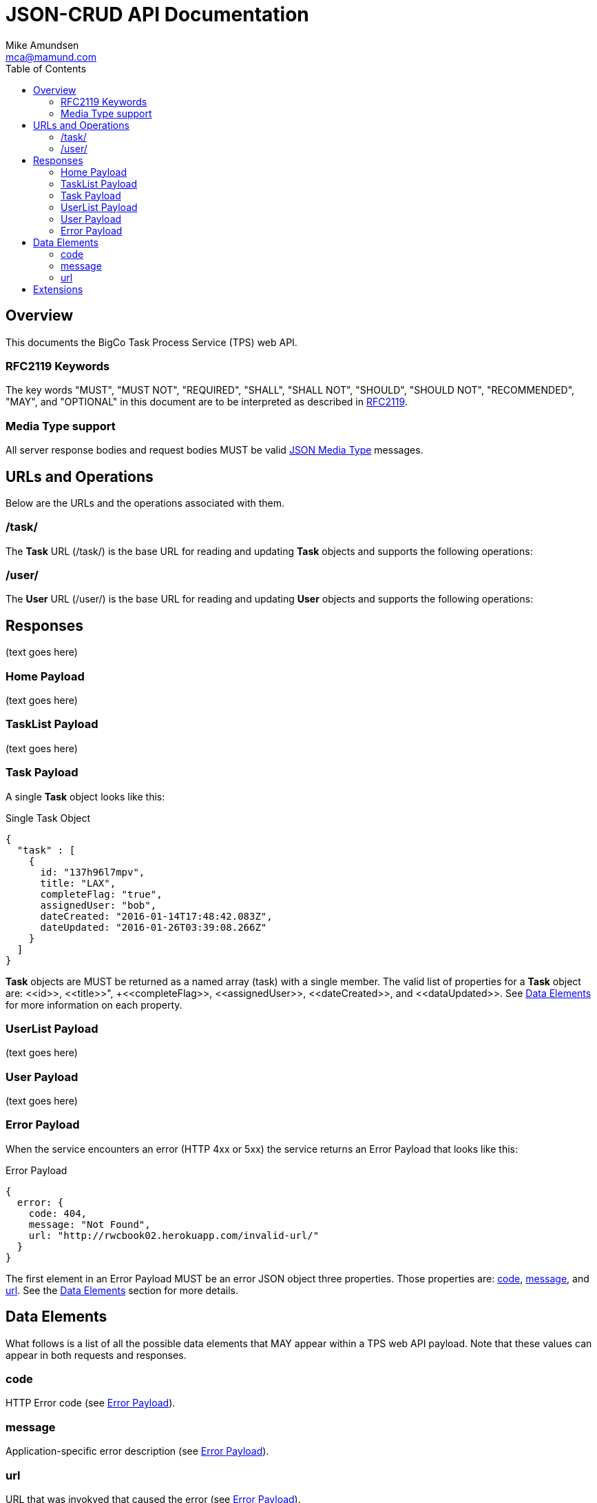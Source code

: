 = JSON-CRUD API Documentation
:author: Mike Amundsen
:email: mca@mamund.com
:toc:

[[overview]]
== Overview
This documents the BigCo Task Process Service (TPS) web API.

[[rfc2119]]
=== RFC2119 Keywords
The key words "MUST", "MUST NOT", "REQUIRED", "SHALL", "SHALL NOT", "SHOULD", 
"SHOULD NOT", "RECOMMENDED", "MAY", and "OPTIONAL" in this document are to be 
interpreted as described in link:http://tools.ietf.org/html/rfc2119[RFC2119].

[[media-type]]
=== Media Type support
All server response bodies and request bodies MUST be valid  
link:http://tools.ietf.org/search/rfc4627[JSON Media Type] messages. 

[[operations]]
== URLs and Operations
Below are the URLs and the operations associated with them.

[[task-url]]
=== /task/
The *Task* URL (+/task/+) is the base URL for reading and updating *Task* objects and supports the following operations:

[[user-url]]
=== /user/
The *User* URL (+/user/+) is the base URL for reading and updating *User* objects and supports the following operations:

[[responses]]
== Responses
(text goes here)

[[home-payload]]
=== Home Payload
(text goes here)

[[tasklist-payload]]
=== TaskList Payload
(text goes here)

[[task-payload]]
=== Task Payload
A single *Task* object looks like this:

.Single Task Object
[source, javascript]
----
{
  "task" : [
    {
      id: "137h96l7mpv",
      title: "LAX",
      completeFlag: "true",
      assignedUser: "bob",
      dateCreated: "2016-01-14T17:48:42.083Z",
      dateUpdated: "2016-01-26T03:39:08.266Z"
    }
  ]
}
----

*Task* objects are MUST be returned as a named array  (+task+) with a single member. The valid list of properties for a *Task* object are: +<<id>>+, +<<title>>", +<<completeFlag>>+, +<<assignedUser>>+, +<<dateCreated>>+, and +<<dataUpdated>>+. See <<data-elements, Data Elements>> for more information on each property.  

[[userlist-payload]]
=== UserList Payload
(text goes here)

[[user-payload]]
=== User Payload
(text goes here)

[[error-payload]]
=== Error Payload
When the service encounters an error (HTTP 4xx or 5xx) the service returns an Error Payload that looks like this:

.Error Payload
[source,javascript]
----
{
  error: {
    code: 404,
    message: "Not Found",
    url: "http://rwcbook02.herokuapp.com/invalid-url/"
  }
}
----

The first element in an Error Payload MUST be an +error+ JSON object three properties. Those properties are: <<code,code>>, <<message,message>>, and <<url,url>>. See the <<data-elements, Data Elements>> section for more details.

[[data-elements]]
== Data Elements 
What follows is a list of all the possible data elements that MAY appear within a TPS web API payload. Note that these values can appear in both requests and responses.

[[code]]
=== code
HTTP Error code (see <<error-payload,Error Payload>>).

[[message]] 
=== message
Application-specific error description (see <<error-payload,Error Payload>>).

[[url]]
=== url
URL that was invokved that caused the error (see <<error-payload,Error Payload>>).

////
[grid="rows",format="csv"]
[options="header",cols="<,<"]
|===========================
Data Element,Payloads
+<<code>>+, +<<error-payload>>+
+<<message>>+, +<<error-payload>>+
+<<url>>+, +<<error-payload>>+
|===========================
////

[[extensions]]
== Extensions
This document describes the Tasks CRUD service. Any extensions to this service
MUST not redefine or change the use/meaning of any URLs, objects (or their properties), 
arrays, properties, etc. defined in this document. Clients that do not recognize 
extensions to the service SHOULD ignore them.

[WARNING]
It is possible that future forward-compatible modifications to this 
specification will include new elements, attributes, attribute values, 
and data types. Extension designers should take care to prevent future 
modifications from breaking or redefining those extensions.

The details of designing and implementing extensions is beyond the scope of 
this document.

